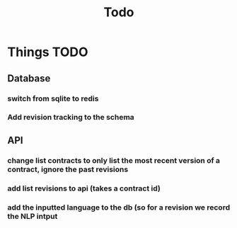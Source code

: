 #+title: Todo

* Things TODO
** Database
*** switch from sqlite to redis
*** Add revision tracking to the schema
** API
*** change list contracts to only list the most recent version of a contract, ignore the past revisions
*** add list revisions to api (takes a contract id)
*** add the inputted language to the db (so for a revision we record the NLP intput

